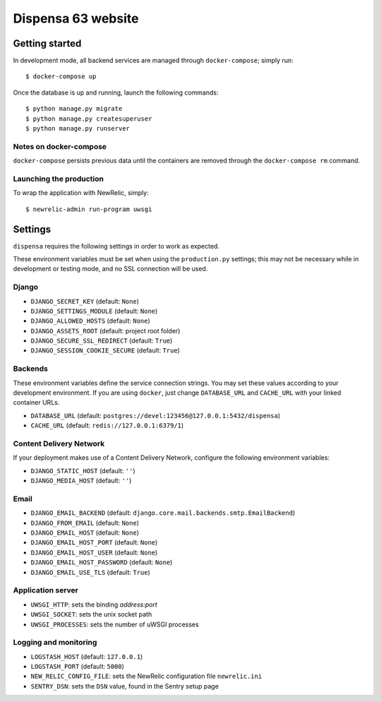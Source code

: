 ===================
Dispensa 63 website
===================

Getting started
---------------

In development mode, all backend services are managed through ``docker-compose``; simply run::

    $ docker-compose up

Once the database is up and running, launch the following commands::

    $ python manage.py migrate
    $ python manage.py createsuperuser
    $ python manage.py runserver

Notes on docker-compose
~~~~~~~~~~~~~~~~~~~~~~~

``docker-compose`` persists previous data until the containers are removed through the ``docker-compose rm`` command.

Launching the production
~~~~~~~~~~~~~~~~~~~~~~~~

To wrap the application with NewRelic, simply::

    $ newrelic-admin run-program uwsgi

Settings
--------

``dispensa`` requires the following settings in order to work as expected.

These environment variables must be set when using the ``production.py`` settings; this may not be
necessary while in development or testing mode, and no SSL connection will be used.

Django
~~~~~~

* ``DJANGO_SECRET_KEY`` (default: ``None``)
* ``DJANGO_SETTINGS_MODULE`` (default: ``None``)
* ``DJANGO_ALLOWED_HOSTS`` (default: ``None``)
* ``DJANGO_ASSETS_ROOT`` (default: project root folder)
* ``DJANGO_SECURE_SSL_REDIRECT`` (default: ``True``)
* ``DJANGO_SESSION_COOKIE_SECURE`` (default: ``True``)

Backends
~~~~~~~~

These environment variables define the service connection strings. You may set
these values according to your development environment. If you are using ``docker``,
just change ``DATABASE_URL`` and ``CACHE_URL`` with your linked container URLs.

* ``DATABASE_URL`` (default: ``postgres://devel:123456@127.0.0.1:5432/dispensa``)
* ``CACHE_URL`` (default: ``redis://127.0.0.1:6379/1``)

Content Delivery Network
~~~~~~~~~~~~~~~~~~~~~~~~

If your deployment makes use of a Content Delivery Network, configure the
following environment variables:

* ``DJANGO_STATIC_HOST`` (default: ``''``)
* ``DJANGO_MEDIA_HOST`` (default: ``''``)

Email
~~~~~

* ``DJANGO_EMAIL_BACKEND`` (default: ``django.core.mail.backends.smtp.EmailBackend``)
* ``DJANGO_FROM_EMAIL`` (default: ``None``)
* ``DJANGO_EMAIL_HOST`` (default: ``None``)
* ``DJANGO_EMAIL_HOST_PORT`` (default: ``None``)
* ``DJANGO_EMAIL_HOST_USER`` (default: ``None``)
* ``DJANGO_EMAIL_HOST_PASSWORD`` (default: ``None``)
* ``DJANGO_EMAIL_USE_TLS`` (default: ``True``)

Application server
~~~~~~~~~~~~~~~~~~

* ``UWSGI_HTTP``: sets the binding *address:port*
* ``UWSGI_SOCKET``: sets the unix socket path
* ``UWSGI_PROCESSES``: sets the number of uWSGI processes

Logging and monitoring
~~~~~~~~~~~~~~~~~~~~~~

* ``LOGSTASH_HOST`` (default: ``127.0.0.1``)
* ``LOGSTASH_PORT`` (default: ``5000``)
* ``NEW_RELIC_CONFIG_FILE``: sets the NewRelic configuration file ``newrelic.ini``
* ``SENTRY_DSN``: sets the ``DSN`` value, found in the Sentry setup page
